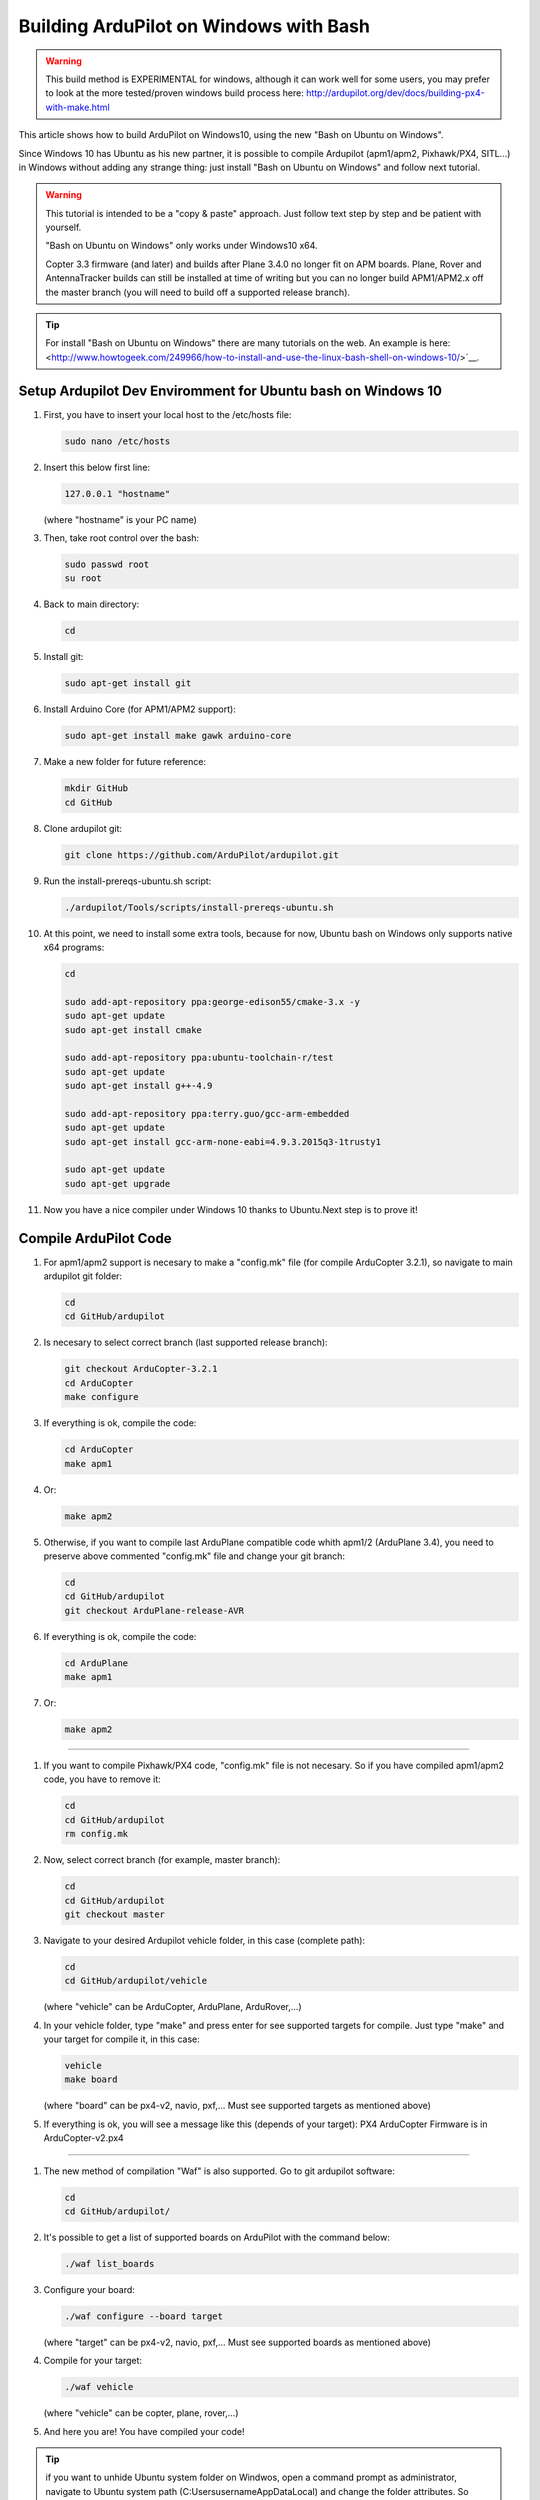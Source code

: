 
.. _building-ardupilot-onwindows10:

=======================================
Building ArduPilot on Windows with Bash
=======================================
.. warning::
    This build method is EXPERIMENTAL for windows, although it can work well for some users, you may prefer to look at the more tested/proven windows build process here:  http://ardupilot.org/dev/docs/building-px4-with-make.html

.. image:: ../images/Windows10_Ubuntu_0.jpg
    :target: ../_images/Windows10_Ubuntu_0.jpg

This article shows how to build ArduPilot on Windows10, using the new "Bash on Ubuntu on Windows".

Since Windows 10 has Ubuntu as his new partner, it is possible to compile Ardupilot (apm1/apm2, Pixhawk/PX4, SITL...) in Windows without adding any strange thing: just install "Bash on Ubuntu on Windows" and follow next tutorial.
   
.. warning::

   This tutorial is intended to be a "copy & paste" approach. Just follow text step by step and be patient with yourself.

   "Bash on Ubuntu on Windows" only works under Windows10 x64.
   
   Copter 3.3 firmware (and later) and builds after Plane 3.4.0 no longer
   fit on APM boards. Plane, Rover and AntennaTracker builds can still be
   installed at time of writing but you can no longer build APM1/APM2.x off the
   master branch (you will need to build off a supported release branch).

.. tip::

   For install "Bash on Ubuntu on Windows" there are many tutorials on the web. An example is here:
   <http://www.howtogeek.com/249966/how-to-install-and-use-the-linux-bash-shell-on-windows-10/>`__.


Setup Ardupilot Dev Enviromment for Ubuntu bash on Windows 10
===============

#. First, you have to insert your local host to the /etc/hosts file:

   .. code-block:: python
   
       sudo nano /etc/hosts

#. Insert this below first line:

   .. code-block:: python
   
       127.0.0.1 "hostname"
         
   (where "hostname" is your PC name)

#. Then, take root control over the bash:

   .. code-block:: python
   
       sudo passwd root
       su root

#. Back to main directory:

   .. code-block:: python
   
       cd

#. Install git:

   .. code-block:: python
   
       sudo apt-get install git

#. Install Arduino Core (for APM1/APM2 support):

   .. code-block:: python
   
       sudo apt-get install make gawk arduino-core

#. Make a new folder for future reference:

   .. code-block:: python
   
       mkdir GitHub
       cd GitHub

#. Clone ardupilot git:

   .. code-block:: python
   
       git clone https://github.com/ArduPilot/ardupilot.git

#. Run the install-prereqs-ubuntu.sh script:

   .. code-block:: python
   
       ./ardupilot/Tools/scripts/install-prereqs-ubuntu.sh

   .. image:: ../images/Windows10_Ubuntu_1.jpg
       :target: ../_images/Windows10_Ubuntu_1.jpg
       
#. At this point, we need to install some extra tools, because for now, Ubuntu bash on Windows only supports native x64 programs:

   .. code-block:: python
   
       cd
       
       sudo add-apt-repository ppa:george-edison55/cmake-3.x -y
       sudo apt-get update
       sudo apt-get install cmake
       
       sudo add-apt-repository ppa:ubuntu-toolchain-r/test
       sudo apt-get update
       sudo apt-get install g++-4.9
       
       sudo add-apt-repository ppa:terry.guo/gcc-arm-embedded
       sudo apt-get update
       sudo apt-get install gcc-arm-none-eabi=4.9.3.2015q3-1trusty1
       
       sudo apt-get update
       sudo apt-get upgrade

#. Now you have a nice compiler under Windows 10 thanks to Ubuntu.Next step is to prove it!

Compile ArduPilot Code
======================

#. For apm1/apm2 support is necesary to make a "config.mk" file (for compile ArduCopter 3.2.1), so navigate to main ardupilot git folder:

   .. code-block:: python
   
       cd
       cd GitHub/ardupilot

#. Is necesary to select correct branch (last supported release branch):

   .. code-block:: python
   
       git checkout ArduCopter-3.2.1
       cd ArduCopter
       make configure

#. If everything is ok, compile the code:

   .. code-block:: python
   
       cd ArduCopter
       make apm1

#. Or:

   .. code-block:: python
   
       make apm2

#. Otherwise, if you want to compile last ArduPlane compatible code whith apm1/2 (ArduPlane 3.4), you need to preserve above commented "config.mk" file and change your git branch:

   .. code-block:: python
   
       cd
       cd GitHub/ardupilot
       git checkout ArduPlane-release-AVR

#. If everything is ok, compile the code:

   .. code-block:: python
   
       cd ArduPlane
       make apm1

#. Or:

   .. code-block:: python
   
       make apm2

======================

#. If you want to compile Pixhawk/PX4 code, "config.mk" file is not necesary. So if you have compiled apm1/apm2 code, you have to remove it:

   .. code-block:: python
   
       cd
       cd GitHub/ardupilot
       rm config.mk

#. Now, select correct branch (for example, master branch):

   .. code-block:: python
   
       cd
       cd GitHub/ardupilot
       git checkout master

#. Navigate to your desired Ardupilot vehicle folder, in this case (complete path):

   .. code-block:: python
   
       cd
       cd GitHub/ardupilot/vehicle
       
   (where "vehicle" can be ArduCopter, ArduPlane, ArduRover,...)
         
#. In your vehicle folder, type "make" and press enter for see supported targets for compile. Just type "make" and your target for compile it, in this case:

   .. code-block:: python
   
       vehicle
       make board
       
   (where "board" can be px4-v2, navio, pxf,... Must see supported targets as mentioned above)
         
#. If everything is ok, you will see a message like this (depends of your target): PX4 ArduCopter Firmware is in ArduCopter-v2.px4

   .. image:: ../images/Windows10_Ubuntu_2.jpg
       :target: ../_images/Windows10_Ubuntu_2.jpg

======================

#. The new method of compilation "Waf" is also supported. Go to git ardupilot software:

   .. code-block:: python
   
       cd
       cd GitHub/ardupilot/

#. It's possible to get a list of supported boards on ArduPilot with the command below:

   .. code-block:: python
   
       ./waf list_boards
   
#. Configure your board:

   .. code-block:: python
   
       ./waf configure --board target
       
   (where "target" can be px4-v2, navio, pxf,... Must see supported boards as mentioned above)

   .. image:: ../images/Windows10_Ubuntu_3.jpg
       :target: ../_images/Windows10_Ubuntu_3.jpg
   
#. Compile for your target:

   .. code-block:: python
   
       ./waf vehicle
   
   (where "vehicle" can be copter, plane, rover,...)

   .. image:: ../images/Windows10_Ubuntu_4.jpg
       :target: ../_images/Windows10_Ubuntu_4.jpg

#. And here you are! You have compiled your code!

.. tip::

   if you want to unhide Ubuntu system folder on Windwos, open a command prompt as administrator,
   navigate to Ubuntu system path (C:\Users\username\AppData\Local) and change the folder attributes. So (where "username" is your user name):
   
   .. code-block:: python
   
       cd C:\Users\username\AppData\Local
       attrib -s -h lxss
       
   You can make a direct access to "lxss" folder on your desktop for a quick navigation.
